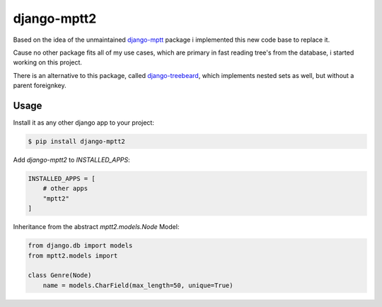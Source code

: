 django-mptt2
============
Based on the idea of the unmaintained `django-mptt <https://github.com/django-mptt/django-mptt>`_ package i implemented this new code base to replace it.

Cause no other package fits all of my use cases, which are primary in fast reading tree's from the database, i started working on this project.

There is an alternative to this package, called `django-treebeard <https://pypi.org/project/django-treebeard/>`_, which implements nested sets as well, but without a parent foreignkey.


Usage
-----

Install it as any other django app to your project:

.. code-block:: bash

    $ pip install django-mptt2

Add `django-mptt2` to `INSTALLED_APPS`:

.. code-block:: python

    INSTALLED_APPS = [
        # other apps
        "mptt2"
    ]

Inheritance from the abstract `mptt2.models.Node` Model:

.. code-block:: python

    from django.db import models
    from mptt2.models import 
    
    class Genre(Node)
        name = models.CharField(max_length=50, unique=True)
